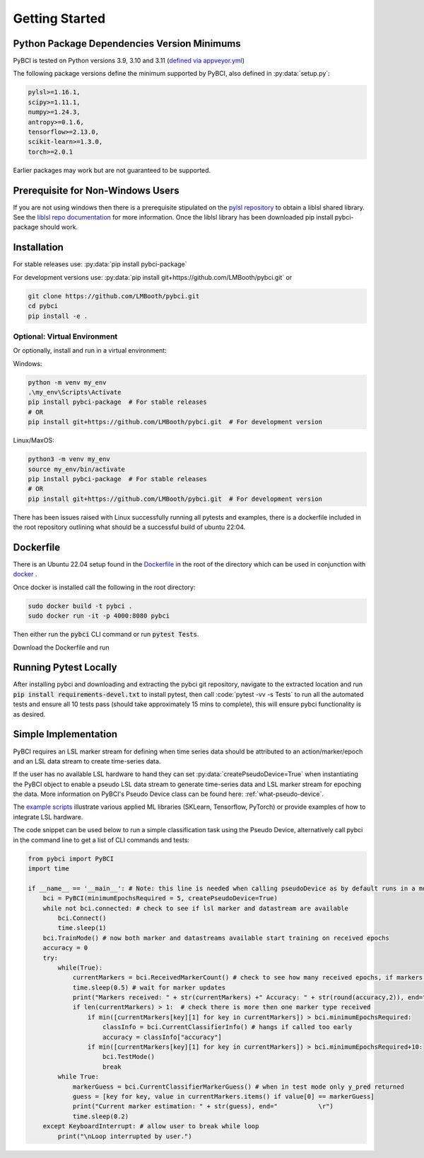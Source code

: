 Getting Started
###############



Python Package Dependencies Version Minimums
============================================
PyBCI is tested on Python versions 3.9, 3.10 and 3.11 (`defined via appveyor.yml <https://github.com/LMBooth/pybci/blob/main/appveyor.yml>`__)

The following package versions define the minimum supported by PyBCI, also defined in  :py:data:`setup.py`:

.. code-block:: console

    pylsl>=1.16.1,
    scipy>=1.11.1,
    numpy>=1.24.3,
    antropy>=0.1.6,
    tensorflow>=2.13.0,
    scikit-learn>=1.3.0,
    torch>=2.0.1
    
Earlier packages may work but are not guaranteed to be supported.

Prerequisite for Non-Windows Users
==================================
If you are not using windows then there is a prerequisite stipulated on the `pylsl repository <https://github.com/labstreaminglayer/pylsl#prerequisites>`_ to obtain a liblsl shared library. See the `liblsl repo documentation <https://github.com/sccn/liblsl>`_ for more information. Once the liblsl library has been downloaded pip install pybci-package should work.

.. _installation:
Installation
============

For stable releases use:  :py:data:`pip install pybci-package`

For development versions use:  :py:data:`pip install git+https://github.com/LMBooth/pybci.git` or 

.. code-block:: console

   git clone https://github.com/LMBooth/pybci.git
   cd pybci
   pip install -e .


Optional: Virtual Environment
-----------------------------
Or optionally, install and run in a virtual environment:

Windows:

.. code-block:: console

   python -m venv my_env
   .\my_env\Scripts\Activate
   pip install pybci-package  # For stable releases
   # OR
   pip install git+https://github.com/LMBooth/pybci.git  # For development version

Linux/MaxOS:

.. code-block:: console

   python3 -m venv my_env
   source my_env/bin/activate
   pip install pybci-package  # For stable releases
   # OR
   pip install git+https://github.com/LMBooth/pybci.git  # For development version

There has been issues raised with Linux successfully running all pytests and examples, there is a dockerfile included in the root repository outlining what should be a successful build of ubuntu 22:04.

Dockerfile
======================
There is an Ubuntu 22.04 setup found in the `Dockerfile <https://github.com/LMBooth/pybci/blob/main/Dockerfile>`__ in the root of the directory which can be used in conjunction with `docker <https://docs.docker.com/desktop/>`__ .

Once docker is installed call the following in the root directory:

.. code-block:: console

    sudo docker build -t pybci .
    sudo docker run -it -p 4000:8080 pybci

Then either run the :code:`pybci` CLI command or run :code:`pytest Tests`.

Download the Dockerfile and run 

Running Pytest Locally
======================
After installing pybci and downloading and extracting the pybci git repository, navigate to the extracted location and run  :code:`pip install requirements-devel.txt` to install pytest, then call  :code:`pytest -vv -s Tests\` to run all the automated tests and ensure all 10 tests pass (should take approximately 15 mins to complete), this will ensure pybci functionality is as desired.

.. _simpleimplementation:

Simple Implementation
=====================
PyBCI requires an LSL marker stream for defining when time series data should be attributed to an action/marker/epoch and an LSL data stream to create time-series data. 

If the user has no available LSL hardware to hand they can set  :py:data:`createPseudoDevice=True` when instantiating the PyBCI object to enable a pseudo LSL data stream to generate time-series data and LSL marker stream for epoching the data. More information on PyBCI's Pseudo Device class can be found here: :ref:`what-pseudo-device`. 

The `example scripts <https://pybci.readthedocs.io/en/latest/BackgroundInformation/Examples.html>`_ illustrate various applied ML libraries (SKLearn, Tensorflow, PyTorch) or provide examples of how to integrate LSL hardware.

The code snippet can be used below to run a simple classification task using the Pseudo Device, alternatively call pybci in the command line to get a list of CLI commands and tests:

.. code-block:: python

   from pybci import PyBCI
   import time 
   
   if __name__ == '__main__': # Note: this line is needed when calling pseudoDevice as by default runs in a multiprocessed operation
       bci = PyBCI(minimumEpochsRequired = 5, createPseudoDevice=True)
       while not bci.connected: # check to see if lsl marker and datastream are available
           bci.Connect()
           time.sleep(1)
       bci.TrainMode() # now both marker and datastreams available start training on received epochs
       accuracy = 0
       try:
           while(True):
               currentMarkers = bci.ReceivedMarkerCount() # check to see how many received epochs, if markers sent to close together will be ignored till done processing
               time.sleep(0.5) # wait for marker updates
               print("Markers received: " + str(currentMarkers) +" Accuracy: " + str(round(accuracy,2)), end="         \r")
               if len(currentMarkers) > 1:  # check there is more then one marker type received
                   if min([currentMarkers[key][1] for key in currentMarkers]) > bci.minimumEpochsRequired:
                       classInfo = bci.CurrentClassifierInfo() # hangs if called too early
                       accuracy = classInfo["accuracy"]
                   if min([currentMarkers[key][1] for key in currentMarkers]) > bci.minimumEpochsRequired+10:  
                       bci.TestMode()
                       break
           while True:
               markerGuess = bci.CurrentClassifierMarkerGuess() # when in test mode only y_pred returned
               guess = [key for key, value in currentMarkers.items() if value[0] == markerGuess]
               print("Current marker estimation: " + str(guess), end="           \r")
               time.sleep(0.2)
       except KeyboardInterrupt: # allow user to break while loop
           print("\nLoop interrupted by user.")

